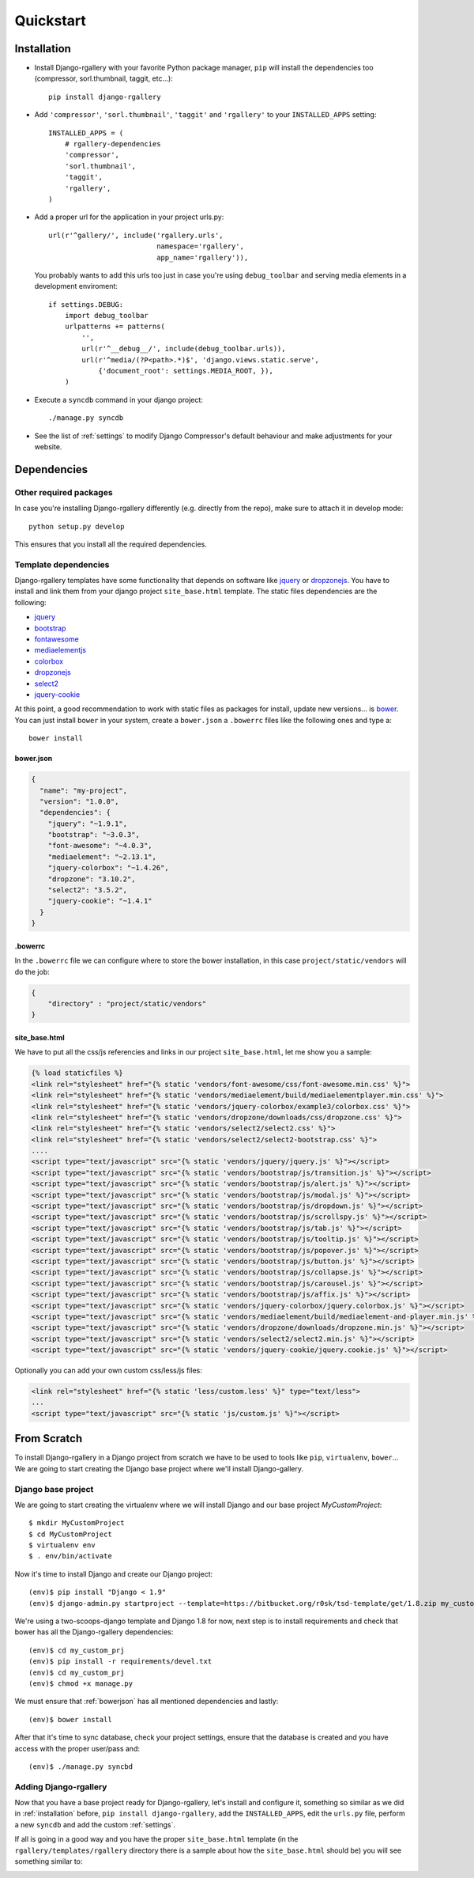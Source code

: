 Quickstart
==========

.. _installation:

Installation
------------

* Install Django-rgallery with your favorite Python package manager, ``pip``
  will install the dependencies too (compressor, sorl.thumbnail, taggit,
  etc...)::

    pip install django-rgallery

* Add ``'compressor'``, ``'sorl.thumbnail'``, ``'taggit'`` and ``'rgallery'`` to
  your ``INSTALLED_APPS`` setting::

    INSTALLED_APPS = (
        # rgallery-dependencies
        'compressor',
        'sorl.thumbnail',
        'taggit',
        'rgallery',
    )

* Add a proper url for the application in your project urls.py::

    url(r'^gallery/', include('rgallery.urls',
                              namespace='rgallery',
                              app_name='rgallery')),

  You probably wants to add this urls too just in case you're using
  ``debug_toolbar`` and serving media elements in a development enviroment::

    if settings.DEBUG:
        import debug_toolbar
        urlpatterns += patterns(
            '',
            url(r'^__debug__/', include(debug_toolbar.urls)),
            url(r'^media/(?P<path>.*)$', 'django.views.static.serve',
                {'document_root': settings.MEDIA_ROOT, }),
        )


* Execute a ``syncdb`` command in your django project::

    ./manage.py syncdb

* See the list of :ref:`settings` to modify Django Compressor's
  default behaviour and make adjustments for your website.

.. _dependencies:

Dependencies
------------

Other required packages
^^^^^^^^^^^^^^^^^^^^^^^

In case you're installing Django-rgallery differently (e.g. directly from
the repo), make sure to attach it in develop mode::

    python setup.py develop

This ensures that you install all the required dependencies.

Template dependencies
^^^^^^^^^^^^^^^^^^^^^

Django-rgallery templates have some functionality that depends on software like
jquery_ or dropzonejs_. You have to install and link them from your django
project ``site_base.html`` template. The static files dependencies are the
following:

- jquery_
- bootstrap_
- fontawesome_
- mediaelementjs_
- colorbox_
- dropzonejs_
- select2_
- jquery-cookie_

At this point, a good recommendation to work with static files as packages for
install, update new versions... is bower_. You can just install ``bower`` in
your system, create a ``bower.json`` a ``.bowerrc`` files like the following
ones and type a::

    bower install

.. _bowerjson:

bower.json
""""""""""

.. code-block:: json

    {
      "name": "my-project",
      "version": "1.0.0",
      "dependencies": {
        "jquery": "~1.9.1",
        "bootstrap": "~3.0.3",
        "font-awesome": "~4.0.3",
        "mediaelement": "~2.13.1",
        "jquery-colorbox": "~1.4.26",
        "dropzone": "3.10.2",
        "select2": "3.5.2",
        "jquery-cookie": "~1.4.1"
      }
    }

.bowerrc
""""""""

In the ``.bowerrc`` file we can configure where to store the bower installation,
in this case ``project/static/vendors`` will do the job:

.. code-block:: json

    {
        "directory" : "project/static/vendors"
    }

site_base.html
""""""""""""""

We have to put all the css/js referencies and links in our project
``site_base.html``, let me show you a sample:

.. code-block:: html

    {% load staticfiles %}
    <link rel="stylesheet" href="{% static 'vendors/font-awesome/css/font-awesome.min.css' %}">
    <link rel="stylesheet" href="{% static 'vendors/mediaelement/build/mediaelementplayer.min.css' %}">
    <link rel="stylesheet" href="{% static 'vendors/jquery-colorbox/example3/colorbox.css' %}">
    <link rel="stylesheet" href="{% static 'vendors/dropzone/downloads/css/dropzone.css' %}">
    <link rel="stylesheet" href="{% static 'vendors/select2/select2.css' %}">
    <link rel="stylesheet" href="{% static 'vendors/select2/select2-bootstrap.css' %}">
    ....
    <script type="text/javascript" src="{% static 'vendors/jquery/jquery.js' %}"></script>
    <script type="text/javascript" src="{% static 'vendors/bootstrap/js/transition.js' %}"></script>
    <script type="text/javascript" src="{% static 'vendors/bootstrap/js/alert.js' %}"></script>
    <script type="text/javascript" src="{% static 'vendors/bootstrap/js/modal.js' %}"></script>
    <script type="text/javascript" src="{% static 'vendors/bootstrap/js/dropdown.js' %}"></script>
    <script type="text/javascript" src="{% static 'vendors/bootstrap/js/scrollspy.js' %}"></script>
    <script type="text/javascript" src="{% static 'vendors/bootstrap/js/tab.js' %}"></script>
    <script type="text/javascript" src="{% static 'vendors/bootstrap/js/tooltip.js' %}"></script>
    <script type="text/javascript" src="{% static 'vendors/bootstrap/js/popover.js' %}"></script>
    <script type="text/javascript" src="{% static 'vendors/bootstrap/js/button.js' %}"></script>
    <script type="text/javascript" src="{% static 'vendors/bootstrap/js/collapse.js' %}"></script>
    <script type="text/javascript" src="{% static 'vendors/bootstrap/js/carousel.js' %}"></script>
    <script type="text/javascript" src="{% static 'vendors/bootstrap/js/affix.js' %}"></script>
    <script type="text/javascript" src="{% static 'vendors/jquery-colorbox/jquery.colorbox.js' %}"></script>
    <script type="text/javascript" src="{% static 'vendors/mediaelement/build/mediaelement-and-player.min.js' %}"></script>
    <script type="text/javascript" src="{% static 'vendors/dropzone/downloads/dropzone.min.js' %}"></script>
    <script type="text/javascript" src="{% static 'vendors/select2/select2.min.js' %}"></script>
    <script type="text/javascript" src="{% static 'vendors/jquery-cookie/jquery.cookie.js' %}"></script>

Optionally you can add your own custom css/less/js files:

.. code-block:: html

    <link rel="stylesheet" href="{% static 'less/custom.less' %}" type="text/less">
    ...
    <script type="text/javascript" src="{% static 'js/custom.js' %}"></script>


.. _fromscratch:

From Scratch
------------
To install Django-rgallery in a Django project from scratch we have to be used
to tools like ``pip``, ``virtualenv``, ``bower``... We are going to start
creating the Django base project where we'll install Django-gallery.

Django base project
^^^^^^^^^^^^^^^^^^^

We are going to start creating the virtualenv where we will install Django and
our base project `MyCustomProject`::

    $ mkdir MyCustomProject
    $ cd MyCustomProject
    $ virtualenv env
    $ . env/bin/activate

Now it's time to install Django and create our Django project::

    (env)$ pip install "Django < 1.9"
    (env)$ django-admin.py startproject --template=https://bitbucket.org/r0sk/tsd-template/get/1.8.zip my_custom_prj

We're using a two-scoops-django template and Django 1.8 for now, next step is
to install requirements and check that bower has all the Django-rgallery
dependencies::

    (env)$ cd my_custom_prj
    (env)$ pip install -r requirements/devel.txt
    (env)$ cd my_custom_prj
    (env)$ chmod +x manage.py

We must ensure that :ref:`bowerjson` has all mentioned dependencies and lastly::

    (env)$ bower install

After that it's time to sync database, check your project settings, ensure that
the database is created and you have access with the proper user/pass and::

    (env)$ ./manage.py syncbd

Adding Django-rgallery
^^^^^^^^^^^^^^^^^^^^^^

Now that you have a base project ready for Django-rgallery, let's install and
configure it, something so similar as we did in :ref:`installation` before,
``pip install django-rgallery``, add the ``INSTALLED_APPS``, edit the
``urls.py`` file, perform a new ``syncdb`` and add the custom :ref:`settings`.

If all is going in a good way and you have the proper ``site_base.html``
template (in the ``rgallery/templates/rgallery`` directory there is a sample
about how the ``site_base.html`` should be) you will see something similar to:

.. image:: django-rgallery002.png

.. _jquery: http://jquery.com
.. _dropzonejs: http://www.dropzonejs.com/
.. _bootstrap: http://getbootstrap.com
.. _fontawesome: http://fontawesome.io/
.. _mediaelementjs: http://mediaelementjs.com/
.. _colorbox: http://www.jacklmoore.com/colorbox/
.. _select2: https://select2.github.io/
.. _jquery-cookie: https://github.com/carhartl/jquery-cookie
.. _bower: http://bower.io/